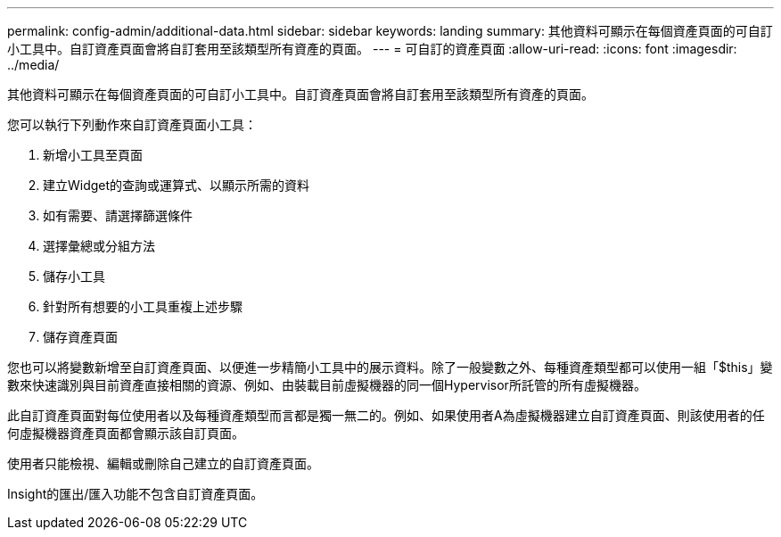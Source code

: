 ---
permalink: config-admin/additional-data.html 
sidebar: sidebar 
keywords: landing 
summary: 其他資料可顯示在每個資產頁面的可自訂小工具中。自訂資產頁面會將自訂套用至該類型所有資產的頁面。 
---
= 可自訂的資產頁面
:allow-uri-read: 
:icons: font
:imagesdir: ../media/


[role="lead"]
其他資料可顯示在每個資產頁面的可自訂小工具中。自訂資產頁面會將自訂套用至該類型所有資產的頁面。

您可以執行下列動作來自訂資產頁面小工具：

. 新增小工具至頁面
. 建立Widget的查詢或運算式、以顯示所需的資料
. 如有需要、請選擇篩選條件
. 選擇彙總或分組方法
. 儲存小工具
. 針對所有想要的小工具重複上述步驟
. 儲存資產頁面


您也可以將變數新增至自訂資產頁面、以便進一步精簡小工具中的展示資料。除了一般變數之外、每種資產類型都可以使用一組「$this」變數來快速識別與目前資產直接相關的資源、例如、由裝載目前虛擬機器的同一個Hypervisor所託管的所有虛擬機器。

此自訂資產頁面對每位使用者以及每種資產類型而言都是獨一無二的。例如、如果使用者A為虛擬機器建立自訂資產頁面、則該使用者的任何虛擬機器資產頁面都會顯示該自訂頁面。

使用者只能檢視、編輯或刪除自己建立的自訂資產頁面。

Insight的匯出/匯入功能不包含自訂資產頁面。
